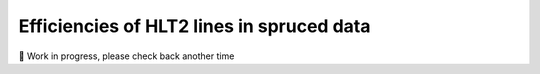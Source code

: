 Efficiencies of HLT2 lines in spruced data
=======================================================

🚧 Work in progress, please check back another time